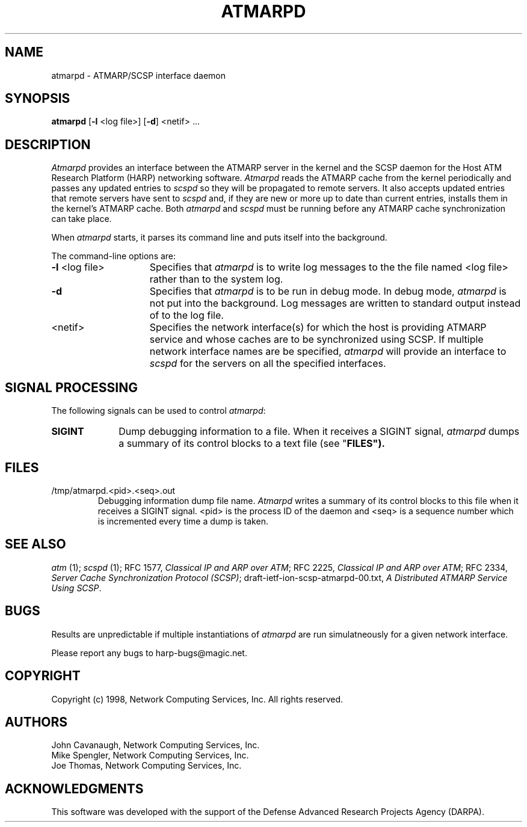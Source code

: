 .\"
.\" ===================================
.\" HARP  |  Host ATM Research Platform
.\" ===================================
.\"
.\"
.\" This Host ATM Research Platform ("HARP") file (the "Software") is
.\" made available by Network Computing Services, Inc. ("NetworkCS")
.\" "AS IS".  NetworkCS does not provide maintenance, improvements or
.\" support of any kind.
.\"
.\" NETWORKCS MAKES NO WARRANTIES OR REPRESENTATIONS, EXPRESS OR IMPLIED,
.\" INCLUDING, BUT NOT LIMITED TO, IMPLIED WARRANTIES OF MERCHANTABILITY
.\" AND FITNESS FOR A PARTICULAR PURPOSE, AS TO ANY ELEMENT OF THE
.\" SOFTWARE OR ANY SUPPORT PROVIDED IN CONNECTION WITH THIS SOFTWARE.
.\" In no event shall NetworkCS be responsible for any damages, including
.\" but not limited to consequential damages, arising from or relating to
.\" any use of the Software or related support.
.\"
.\" Copyright 1994-1998 Network Computing Services, Inc.
.\"
.\" Copies of this Software may be made, however, the above copyright
.\" notice must be reproduced on all copies.
.\"
.\" @(#) atmarpd.1,v 1.3 1998/09/14 14:25:36 johnc Exp
.\"
.\"
.de EX		\"Begin example
.ne 5
.if n .sp 1
.if t .sp .5
.nf
.in +.5i
..
.de EE
.fi
.in -.5i
.if n .sp 1
.if t .sp .5
..
.TH ATMARPD 1 "1998-08-04" "HARP"

.SH NAME
atmarpd \- ATMARP/SCSP interface daemon
.SH SYNOPSIS
.B atmarpd
[\fB-l\fP <log file>]
[\fB-d\fP]
<netif> ...

.SH DESCRIPTION
\fIAtmarpd\fP provides an interface between the ATMARP server in the
kernel and the SCSP daemon for the Host ATM Research Platform
(HARP) networking software.
\fIAtmarpd\fP reads the ATMARP cache from the kernel periodically
and passes any updated entries to \fIscspd\fP so they will be
propagated to remote servers.
It also accepts updated entries that remote servers have sent to
\fIscspd\fP and, if they are
new or more up to date than current entries, installs them
in the kernel's ATMARP cache.
Both \fIatmarpd\fP and \fIscspd\fP must be running before any ATMARP
cache synchronization can take place.

When \fIatmarpd\fP starts, it parses its command line and puts
itself into the background.

The command-line options are:
.IP "\fB-l\fP <log file>" 15
Specifies that \fIatmarpd\fP is to write log messages to the the
file named <log file> rather than to the system log.
.IP "\fB-d\fP" 15
Specifies that \fIatmarpd\fP is to be run in debug mode.
In debug mode, \fIatmarpd\fP is not put into the background.
Log messages are written to standard output instead of to
the log file.
.IP "<netif>" 15
Specifies the network interface(s) for which the host is providing
ATMARP service and whose caches are to be synchronized using SCSP.
If multiple network interface names are be specified, \fIatmarpd\fP
will provide an interface to \fIscspd\fP for the servers on all the
specified interfaces.

.SH SIGNAL PROCESSING
The following signals can be used to control \fIatmarpd\fP:

.IP \fBSIGINT\fP 10
Dump debugging information to a file.
When it receives a SIGINT signal, \fIatmarpd\fP dumps a summary of
its control blocks to a text file (see "\fBFILES\fB").

.SH FILES

.IP "/tmp/atmarpd.<pid>.<seq>.out"
Debugging information dump file name.
\fIAtmarpd\fP writes a summary of its control blocks to this file
when it receives a SIGINT signal.
<pid> is the process ID of the daemon and <seq> is a sequence
number which is incremented every time a dump is taken.

.SH "SEE ALSO"
\fIatm\fP (1);
\fIscspd\fP (1);
RFC 1577, \fIClassical IP and ARP over ATM\fP;
RFC 2225, \fIClassical IP and ARP over ATM\fP;
RFC 2334, \fIServer Cache Synchronization Protocol (SCSP)\fP;
draft-ietf-ion-scsp-atmarpd-00.txt, \fIA Distributed ATMARP Service
Using SCSP\fP.


.SH BUGS
Results are unpredictable if multiple instantiations of
\fIatmarpd\fP are run simulatneously for a given network interface.

Please report any bugs to harp-bugs@magic.net.

.SH COPYRIGHT
Copyright (c) 1998, Network Computing Services, Inc.
All rights reserved.

.SH AUTHORS
John Cavanaugh, Network Computing Services, Inc.
.br
Mike Spengler, Network Computing Services, Inc.
.br
Joe Thomas, Network Computing Services, Inc.
.fi
.SH ACKNOWLEDGMENTS
This software was developed with the support of the Defense
Advanced Research Projects Agency (DARPA).
